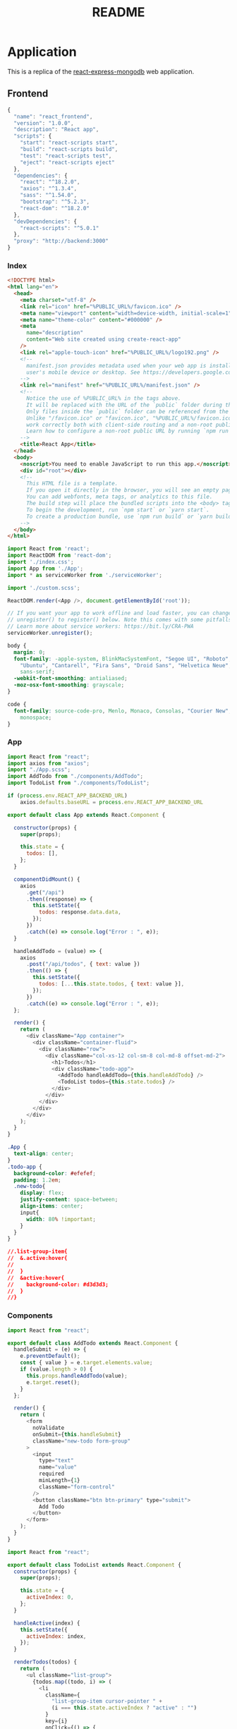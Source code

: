 :properties:
:header-args: :noweb yes :mkdirp yes :padline no :eval no
:end:
#+TITLE: README

* Application

This is a replica of the [[https://github.com/docker/awesome-compose/tree/e6b1d2755f2f72a363fc346e52dce10cace846c8/react-express-mongodb][react-express-mongodb]] web application.

** Frontend

#+begin_src js :tangle frontend/package.json
{
  "name": "react_frontend",
  "version": "1.0.0",
  "description": "React app",
  "scripts": {
    "start": "react-scripts start",
    "build": "react-scripts build",
    "test": "react-scripts test",
    "eject": "react-scripts eject"
  },
  "dependencies": {
    "react": "^18.2.0",
    "axios": "^1.3.4",
    "sass": "^1.54.0",
    "bootstrap": "^5.2.3",
    "react-dom": "^18.2.0"
  },
  "devDependencies": {
    "react-scripts": "^5.0.1"
  },
  "proxy": "http://backend:3000"
}
#+end_src

*** Index

#+begin_src html :tangle frontend/public/index.html
<!DOCTYPE html>
<html lang="en">
  <head> 
    <meta charset="utf-8" />
    <link rel="icon" href="%PUBLIC_URL%/favicon.ico" />
    <meta name="viewport" content="width=device-width, initial-scale=1" />
    <meta name="theme-color" content="#000000" />
    <meta
      name="description"
      content="Web site created using create-react-app"
    />
    <link rel="apple-touch-icon" href="%PUBLIC_URL%/logo192.png" />
    <!--
      manifest.json provides metadata used when your web app is installed on a
      user's mobile device or desktop. See https://developers.google.com/web/fundamentals/web-app-manifest/
    -->
    <link rel="manifest" href="%PUBLIC_URL%/manifest.json" />
    <!--
      Notice the use of %PUBLIC_URL% in the tags above.
      It will be replaced with the URL of the `public` folder during the build.
      Only files inside the `public` folder can be referenced from the HTML.
      Unlike "/favicon.ico" or "favicon.ico", "%PUBLIC_URL%/favicon.ico" will
      work correctly both with client-side routing and a non-root public URL.
      Learn how to configure a non-root public URL by running `npm run build`.
    -->
    <title>React App</title>
  </head>
  <body>
    <noscript>You need to enable JavaScript to run this app.</noscript>
    <div id="root"></div>
    <!--
      This HTML file is a template.
      If you open it directly in the browser, you will see an empty page.
      You can add webfonts, meta tags, or analytics to this file.
      The build step will place the bundled scripts into the <body> tag.
      To begin the development, run `npm start` or `yarn start`.
      To create a production bundle, use `npm run build` or `yarn build`.
    -->
  </body>
</html>
#+end_src

#+begin_src js :tangle frontend/src/index.js
import React from 'react';
import ReactDOM from 'react-dom';
import './index.css';
import App from './App';
import * as serviceWorker from './serviceWorker';

import './custom.scss';

ReactDOM.render(<App />, document.getElementById('root'));

// If you want your app to work offline and load faster, you can change
// unregister() to register() below. Note this comes with some pitfalls.
// Learn more about service workers: https://bit.ly/CRA-PWA
serviceWorker.unregister();
#+end_src

#+begin_src css :tangle frontend/src/index.css
body {
  margin: 0;
  font-family: -apple-system, BlinkMacSystemFont, "Segoe UI", "Roboto", "Oxygen",
    "Ubuntu", "Cantarell", "Fira Sans", "Droid Sans", "Helvetica Neue",
    sans-serif;
  -webkit-font-smoothing: antialiased;
  -moz-osx-font-smoothing: grayscale;
}

code {
  font-family: source-code-pro, Menlo, Monaco, Consolas, "Courier New",
    monospace;
}
#+end_src

*** App

#+begin_src js :tangle frontend/src/App.js
import React from "react";
import axios from "axios";
import "./App.scss";
import AddTodo from "./components/AddTodo";
import TodoList from "./components/TodoList";

if (process.env.REACT_APP_BACKEND_URL)
    axios.defaults.baseURL = process.env.REACT_APP_BACKEND_URL

export default class App extends React.Component {
  
  constructor(props) {
    super(props);

    this.state = {
      todos: [],
    };
  }

  componentDidMount() {
    axios
      .get("/api")
      .then((response) => {
        this.setState({
          todos: response.data.data,
        });
      })
      .catch((e) => console.log("Error : ", e));
  }

  handleAddTodo = (value) => {
    axios
      .post("/api/todos", { text: value })
      .then(() => {
        this.setState({
          todos: [...this.state.todos, { text: value }],
        });
      })
      .catch((e) => console.log("Error : ", e));
  };

  render() {
    return (
      <div className="App container">
        <div className="container-fluid">
          <div className="row">
            <div className="col-xs-12 col-sm-8 col-md-8 offset-md-2">
              <h1>Todos</h1>
              <div className="todo-app">
                <AddTodo handleAddTodo={this.handleAddTodo} />
                <TodoList todos={this.state.todos} />
              </div>
            </div>
          </div>
        </div>
      </div>
    );
  }
}
#+end_src

#+begin_src css :tangle frontend/src/App.scss
.App {
  text-align: center;
}
.todo-app {
  background-color: #efefef;
  padding: 1.2em;
  .new-todo{
    display: flex;
    justify-content: space-between;
    align-items: center;
    input{
      width: 80% !important;
    }
  }
}

//.list-group-item{
//  &.active:hover{
//
//  }
//  &active:hover{
//    background-color: #d3d3d3;
//  }
//}
#+end_src

*** Components

 #+begin_src js :tangle frontend/src/components/AddTodo.js
import React from "react";

export default class AddTodo extends React.Component {
  handleSubmit = (e) => {
    e.preventDefault();
    const { value } = e.target.elements.value;
    if (value.length > 0) {
      this.props.handleAddTodo(value);
      e.target.reset();
    }
  };

  render() {
    return (
      <form
        noValidate
        onSubmit={this.handleSubmit}
        className="new-todo form-group"
      >
        <input
          type="text"
          name="value"
          required
          minLength={1}
          className="form-control"
        />
        <button className="btn btn-primary" type="submit">
          Add Todo
        </button>
      </form>
    );
  }
}
 #+end_src

 #+begin_src js :tangle frontend/src/components/TodoList.js
import React from "react";

export default class TodoList extends React.Component {
  constructor(props) {
    super(props);

    this.state = {
      activeIndex: 0,
    };
  }

  handleActive(index) {
    this.setState({
      activeIndex: index,
    });
  }

  renderTodos(todos) {
    return (
      <ul className="list-group">
        {todos.map((todo, i) => (
          <li
            className={
              "list-group-item cursor-pointer " +
              (i === this.state.activeIndex ? "active" : "")
            }
            key={i}
            onClick={() => {
              this.handleActive(i);
            }}
          >
            {todo.text}
          </li>
        ))}
      </ul>
    );
  }

  render() {
    let { todos } = this.props;
    return todos.length > 0 ? (
      this.renderTodos(todos)
    ) : (
      <div className="alert alert-primary" role="alert">
        No Todos to display
      </div>
    );
  }
}
 #+end_src

*** Service worker

#+begin_src js :tangle frontend/src/serviceWorker.js
// This optional code is used to register a service worker.
// register() is not called by default.

// This lets the app load faster on subsequent visits in production, and gives
// it offline capabilities. However, it also means that developers (and users)
// will only see deployed updates on subsequent visits to a page, after all the
// existing tabs open on the page have been closed, since previously cached
// resources are updated in the background.

// To learn more about the benefits of this model and instructions on how to
// opt-in, read https://bit.ly/CRA-PWA

const isLocalhost = Boolean(
  window.location.hostname === 'localhost' ||
    // [::1] is the IPv6 localhost address.
    window.location.hostname === '[::1]' ||
    // 127.0.0.1/8 is considered localhost for IPv4.
    window.location.hostname.match(
      /^127(?:\.(?:25[0-5]|2[0-4][0-9]|[01]?[0-9][0-9]?)){3}$/
    )
);

export function register(config) {
  if (process.env.NODE_ENV === 'production' && 'serviceWorker' in navigator) {
    // The URL constructor is available in all browsers that support SW.
    const publicUrl = new URL(process.env.PUBLIC_URL, window.location.href);
    if (publicUrl.origin !== window.location.origin) {
      // Our service worker won't work if PUBLIC_URL is on a different origin
      // from what our page is served on. This might happen if a CDN is used to
      // serve assets; see https://github.com/facebook/create-react-app/issues/2374
      return;
    }

    window.addEventListener('load', () => {
      const swUrl = `${process.env.PUBLIC_URL}/service-worker.js`;

      if (isLocalhost) {
        // This is running on localhost. Let's check if a service worker still exists or not.
        checkValidServiceWorker(swUrl, config);

        // Add some additional logging to localhost, pointing developers to the
        // service worker/PWA documentation.
        navigator.serviceWorker.ready.then(() => {
          console.log(
            'This web app is being served cache-first by a service ' +
              'worker. To learn more, visit https://bit.ly/CRA-PWA'
          );
        });
      } else {
        // Is not localhost. Just register service worker
        registerValidSW(swUrl, config);
      }
    });
  }
}

function registerValidSW(swUrl, config) {
  navigator.serviceWorker
    .register(swUrl)
    .then(registration => {
      registration.onupdatefound = () => {
        const installingWorker = registration.installing;
        if (installingWorker == null) {
          return;
        }
        installingWorker.onstatechange = () => {
          if (installingWorker.state === 'installed') {
            if (navigator.serviceWorker.controller) {
              // At this point, the updated precached content has been fetched,
              // but the previous service worker will still serve the older
              // content until all client tabs are closed.
              console.log(
                'New content is available and will be used when all ' +
                  'tabs for this page are closed. See https://bit.ly/CRA-PWA.'
              );

              // Execute callback
              if (config && config.onUpdate) {
                config.onUpdate(registration);
              }
            } else {
              // At this point, everything has been precached.
              // It's the perfect time to display a
              // "Content is cached for offline use." message.
              console.log('Content is cached for offline use.');

              // Execute callback
              if (config && config.onSuccess) {
                config.onSuccess(registration);
              }
            }
          }
        };
      };
    })
    .catch(error => {
      console.error('Error during service worker registration:', error);
    });
}

function checkValidServiceWorker(swUrl, config) {
  // Check if the service worker can be found. If it can't reload the page.
  fetch(swUrl)
    .then(response => {
      // Ensure service worker exists, and that we really are getting a JS file.
      const contentType = response.headers.get('content-type');
      if (
        response.status === 404 ||
        (contentType != null && contentType.indexOf('javascript') === -1)
      ) {
        // No service worker found. Probably a different app. Reload the page.
        navigator.serviceWorker.ready.then(registration => {
          registration.unregister().then(() => {
            window.location.reload();
          });
        });
      } else {
        // Service worker found. Proceed as normal.
        registerValidSW(swUrl, config);
      }
    })
    .catch(() => {
      console.log(
        'No internet connection found. App is running in offline mode.'
      );
    });
}

export function unregister() {
  if ('serviceWorker' in navigator) {
    navigator.serviceWorker.ready.then(registration => {
      registration.unregister();
    });
  }
}
#+end_src

*** Custom scss

#+begin_src css :tangle frontend/src/custom.scss
// Override default variables before the import
$body-bg: #fff;
// Import Bootstrap and its default variables
@import '~bootstrap/scss/bootstrap.scss';

.cursor-pointer {
  cursor: pointer;
}
#+end_src

** Backend
  
#+begin_src js :tangle backend/package.json
{
  "name": "node_backend",
  "version": "1.0.0",
  "description": "Node.js server",
  "author": "zeeros",
  "main": "server.js",
  "scripts": {
    "start": "node server.js",
    "dev": "nodemon server.js"
  },
  "dependencies": {
    "express": "^4.18.1",
    "cookie-parser": "^1.4.6",
    "body-parser": "^1.20.2",
    "cors": "^2.8.5",
    "mongoose": "^7.0.3"
  }
}
#+end_src

#+begin_src js :tangle backend/server.js
const express = require("express");
const path = require("path");
const cookieParser = require("cookie-parser");
const bodyParser = require("body-parser");
const cors = require("cors");
const db = require("./db");

const app = express();

//connection from db here
db.connect(app);

app.use(cors());
app.use(bodyParser.json());
app.use(bodyParser.urlencoded({ extended: false }));
app.use(cookieParser());
app.use(express.static(path.join(__dirname, "public")));

//  adding routes
require("./routes")(app);

app.on("ready", () => {
  app.listen(3000, () => {
    console.log("Server is up on port", 3000);
  });
});

module.exports = app;
#+end_src

*** Config

#+begin_src js :tangle backend/config/messages.js
module.exports = {
  AUTHENTICATION_FAILED: {
    code: 400,
    message: "Authentication failed. Please login with valid credentials.",
    success: false,
  },
  SUCCESSFUL_LOGIN: {
    code: 200,
    message: "Successfully logged in",
    success: true,
  },
  INTERNAL_SERVER_ERROR: {
    code: 500,
    message: "Something unexpected happened",
    success: false,
  },
  UNAUTHORIZED: {
    code: 401,
    message: "Your session has expired. Please login again",
    success: false,
  },
  SUCCESSFUL_DELETE: {
    code: 200,
    message: "Successfully deleted",
    success: true,
  },
  SUCCESSFUL_UPDATE: {
    code: 200,
    message: "Updated successfully",
    success: true,
  },
  SUCCESSFUL: {
    code: 200,
    success: true,
    message: "Successfully completed",
  },
  NOT_FOUND: {
    code: 404,
    success: true,
    message: "Requested API not found",
  },
  ALREADY_EXIST: {
    code: 200,
    success: true,
    message: "Already exists",
  },
  FORBIDDEN: {
    code: 403,
    message: "You are not authorized to complete this action",
    success: false,
  },
  BAD_REQUEST: {
    code: 400,
    message: "Bad request. Please try again with valid parameters",
    success: false,
  },
  IN_COMPLETE_REQUEST: {
    code: 422,
    message: "Required parameter missing",
    success: false,
  },
};
#+end_src

*** Models

#+begin_src js :tangle backend/models/todos/todo.js
const mongoose = require('mongoose');

const Todo = mongoose.model('Todo', {
    text : {
        type: String,
        trim: true,
        required: true
    }
});

module.exports = {Todo};
#+end_src

*** Routes

#+begin_src js :tangle backend/routes/index.js
const express = require("express");
const serverResponses = require("../utils/helpers/responses");
const messages = require("../config/messages");
const { Todo } = require("../models/todos/todo");

const routes = (app) => {
  const router = express.Router();

  router.post("/todos", (req, res) => {
    const todo = new Todo({
      text: req.body.text,
    });

    todo
      .save()
      .then((result) => {
        serverResponses.sendSuccess(res, messages.SUCCESSFUL, result);
      })
      .catch((e) => {
        serverResponses.sendError(res, messages.BAD_REQUEST, e);
      });
  });

  router.get("/", (req, res) => {
    Todo.find({}, { __v: 0 })
      .then((todos) => {
        serverResponses.sendSuccess(res, messages.SUCCESSFUL, todos);
      })
      .catch((e) => {
        serverResponses.sendError(res, messages.BAD_REQUEST, e);
      });
  });

  //it's a prefix before api it is useful when you have many modules and you want to
  //differentiate b/w each module you can use this technique
  app.use("/api", router);
};
module.exports = routes;
#+end_src

*** Database

#+begin_src js :tangle backend/db/index.js
const mongoose = require("mongoose");

exports.connect = (app) => {
  const options = {
    useNewUrlParser: true,
    autoIndex: false, // Don't build indexes
    maxPoolSize: 10, // Maintain up to 10 socket connections
    user: process.env.MONGOUSER,
    pass: process.env.MONGOPASSWORD
  };

  const connectWithRetry = () => {
    mongoose.Promise = global.Promise;
    console.log("MongoDB connection with retry");
    mongoose
      .connect(process.env.MONGO_URL, options)
      .then(() => {
        console.log("MongoDB is connected");
        app.emit("ready");
      })
      .catch((err) => {
        console.log("MongoDB connection unsuccessful, retry after 2 seconds.", err);
        setTimeout(connectWithRetry, 2000);
      });
  };
  connectWithRetry();
};
#+end_src

*** Utils helpers

#+begin_src js :tangle backend/utils/helpers/logger.js
const path = require('path');
const filename = path.join(__dirname, '../../logs/project.log');

//you can change format according to you
const log = require('simple-node-logger').createSimpleLogger( {
    logFilePath:filename,
    timestampFormat:'YYYY-MM-DD HH:mm:ss'}
);
module.exports = {log};
#+end_src

#+begin_src js :tangle backend/utils/helpers/responses.js
const serverResponse = {
    sendSuccess: (res, message, data = null) => {
        const responseMessage = {
            code: message.code ? message.code : 500,
            success: message.success,
            message: message.message,
        };
        if (data) { responseMessage.data = data; }
        return res.status(message.code).json(responseMessage);
    },
    sendError: (res, error) => {
        const responseMessage = {
            code: error.code ? error.code : 500,
            success: false,
            message: error.message,
        };
        return res.status(error.code ? error.code : 500).json(responseMessage);
    },
};

module.exports = serverResponse;
#+end_src

** Containerization
:properties:
:header-args+: :tangle Dockerfile
:end:

Use the official Node.js Alpine image for the ~base~ stage.
Move all the project metadata into the working directory.
Expose the default port for Node.js.

#+begin_src conf
FROM node:18-alpine as base
WORKDIR /usr/src/app
COPY package*.json .
EXPOSE 3000
CMD ["npm", "start"]
#+end_src

Build the ~production~ stage on top of the ~base~ stage.
Set ~NODE_ENV=production~ for better performance, do a clean install of the dependencies and bypass user-oriented features with the command ~npm ci~.[fn:1]

#+begin_src conf
FROM base as production
ENV NODE_ENV=production
RUN npm ci
COPY . .
#+end_src

Build the ~development~ stage on top of the ~base~ image.
Set ~NODE_ENV=development~[fn:1] and install the ~nodemon~ command in the system path.[fn:2]

#+begin_src conf
FROM base as development
ENV NODE_ENV=development
RUN npm install -g nodemon@^2.0.20 && npm install
COPY . .
#+end_src

Ignore the following files.

#+begin_src text :tangle backend/.dockerignore
node_modules
npm-debug.log
#+end_src

* Deployment
** Local

The [[Web application][web application]] can be run locally as a multi-container app using the [[https://docs.docker.com/compose/][Docker Compose]] tool.
Use BuildKit to optimize the Docker builds.[fn:3]

#+begin_src sh
COMPOSE_DOCKER_CLI_BUILD=1 \
DOCKER_BUILDKIT=1 \
COMPOSE_FILE=./compose.yaml \
docker compose build
#+end_src

Create and start the containers.

#+begin_src sh
docker compose up
#+end_src

*** Configuration

Both the ~frontend~ and ~backend~ services usse different build contexts for the same =Dockerfile=.

The ~backend~ service bypasses ~npm~ and starts directly the server.[fn:4]

#+begin_src text :tangle compose.yaml
version: "3.8"

services:
  frontend:
    build:
      context: frontend
      dockerfile: ../Dockerfile
      target: development
    ports:
      - 3000:3000
    stdin_open: true
    volumes:
      - ./frontend:/usr/src/app
      - /usr/src/app/node_modules
    restart: always
    networks:
      - frontend-backend
    depends_on:
      - backend

  backend:
    restart: always
    build:
      context: backend
      dockerfile: ../Dockerfile
      target: development
    volumes:
      - ./backend:/usr/src/app
      - /usr/src/app/node_modules
    depends_on:
      - database
    networks:
      - backend-database
      - frontend-backend
    expose:
      - 3000
    environment:
      - MONGO_URL=mongodb://database:27017/TodoApp
    stdin_open: true
    command: nodemon server.js

  database:
    restart: always
    image: mongo:4.2.0
    volumes:
      - ./data:/data/db
    networks:
      - backend-database
    expose:
      - 27017

networks:
  frontend-backend:
  backend-database:
#+end_src

** Remote
*** Tangle

#+begin_quote
- Note :: In the GitHub repository, the ~GITHUB_TOKEN~ must have read and write permissions (check [[https://docs.github.com/en/repositories/managing-your-repositorys-settings-and-features/enabling-features-for-your-repository/managing-github-actions-settings-for-a-repository#setting-the-permissions-of-the-github_token-for-your-repository][here]] how to configure them).
#+end_quote

Define ~Tangle~ workflow to be triggered whenever there is a push to branch ~main~.
The workflow includes just one job, ~tangle~.

#+begin_src yaml :tangle .github/workflows/tangle.yaml
name: Tangle code
on:
  push:
    branches:
      - main
jobs:
  tangle:
    runs-on: ubuntu-latest
    steps:
      <<step-install-emacs>>
      <<step-checkout-main>>
      <<step-tangle>>
      <<step-push-tangled>>
#+end_src

The ~tangle~ job installs Emacs, since the ~ubuntu-latest~ image doesn't include it.

#+name: step-install-emacs
#+begin_src yaml
- name: Install Emacs
  run: |
    sudo add-apt-repository ppa:kelleyk/emacs
    sudo apt-get update
    sudo apt-get install -y emacs28
#+end_src

Checks out the ~main~ branch.

#+name: step-checkout-main
#+begin_src yaml
- name: Check out main
  uses: actions/checkout@v3
#+end_src

Tangles the code.

#+name: step-tangle
#+begin_src yaml
- name: Tangle README.org
  run: emacs --batch --eval "(progn (find-file \"README.org\") (org-babel-tangle))"
    #+end_src

Creates a ~tangled~ branch, then adds, commits and forcefuly pushes the branch to ~origin~.

#+name: step-push-tangled
#+begin_src yaml
- name: Add, commit and push to tangled
  run: |
    git config --global user.name github-actions
    git config --global user.email github-actions@github.com
    git checkout -b tangled
    git add -f .
    git commit -m "Tangled code"
    git push --force --set-upstream origin tangled
#+end_src

*** Railway

From the [[https://docs.railway.app/deploy/dockerfiles#docker-compose][Railway documentation]]

#+begin_quote
Railway doesn't support docker compose at the moment.
#+end_quote

[[https://docs.railway.app/develop/services#monorepo-services]]

* Misc

Track only the following files.

#+begin_src text :tangle .gitignore
/*
!README.org
!.github
!.gitignore
!LICENSE
#+end_src

License.

#+begin_src text :tangle LICENSE
MIT License

Copyright (c) 2023 zeeros

Permission is hereby granted, free of charge, to any person obtaining a copy
of this software and associated documentation files (the "Software"), to deal
in the Software without restriction, including without limitation the rights
to use, copy, modify, merge, publish, distribute, sublicense, and/or sell
copies of the Software, and to permit persons to whom the Software is
furnished to do so, subject to the following conditions:

The above copyright notice and this permission notice shall be included in all
copies or substantial portions of the Software.

THE SOFTWARE IS PROVIDED "AS IS", WITHOUT WARRANTY OF ANY KIND, EXPRESS OR
IMPLIED, INCLUDING BUT NOT LIMITED TO THE WARRANTIES OF MERCHANTABILITY,
FITNESS FOR A PARTICULAR PURPOSE AND NONINFRINGEMENT. IN NO EVENT SHALL THE
AUTHORS OR COPYRIGHT HOLDERS BE LIABLE FOR ANY CLAIM, DAMAGES OR OTHER
LIABILITY, WHETHER IN AN ACTION OF CONTRACT, TORT OR OTHERWISE, ARISING FROM,
OUT OF OR IN CONNECTION WITH THE SOFTWARE OR THE USE OR OTHER DEALINGS IN THE
SOFTWARE.
#+end_src

* Footnotes

[fn:1] [[https://blog.logrocket.com/node-js-docker-improve-dx-docker-compose#setting-up-production-stage][Setting up the production stage]]

[fn:2] [[https://rapidevelop.org/javascript/using-nodemon-with-nodejs-apps#Install_Nodemon][Install Nodemon]]

[fn:3] [[https://blog.logrocket.com/node-js-docker-improve-dx-docker-compose#test-app-docker-docker-compose][Test the app with Docker and Docker Compose]]

[fn:4] [[https://github.com/nodejs/docker-node/blob/main/docs/BestPractices.md#cmd][Docker and Node.js Best Practices - CMD]]
